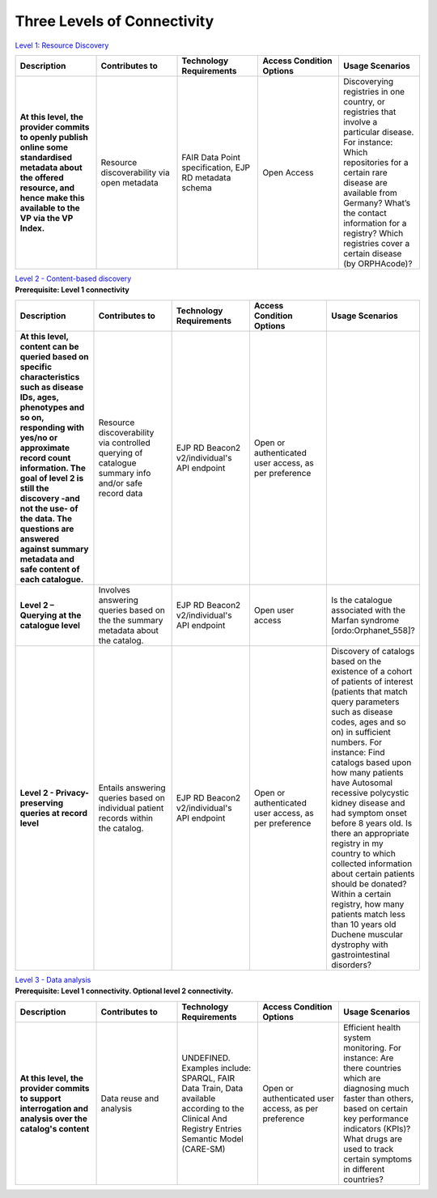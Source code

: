 Three Levels of Connectivity
------------

`Level 1: Resource Discovery <https://vp-onboarding-doc.readthedocs.io/en/latest/level_1/index.html>`_

.. list-table::
	:widths: 20 20 20 20 20
	:header-rows: 1

	* - Description
	  - Contributes to
	  - Technology Requirements
	  - Access Condition Options
	  - Usage Scenarios
	* - **At this level, the provider commits to openly publish online some standardised metadata about the offered resource, and hence make this available to the VP via the VP Index.**
	  - Resource discoverability via open metadata
	  - FAIR Data Point specification, EJP RD metadata schema
	  - Open Access
	  - Discoverying registries in one country, or registries that involve a particular disease. For instance: Which repositories for a certain rare disease are available from Germany? What’s the contact information for a registry? Which registries cover a certain disease (by ORPHAcode)?


| `Level 2 - Content-based discovery <https://vp-onboarding-doc.readthedocs.io/en/latest/level_2/index.html>`_
| **Prerequisite: Level 1 connectivity**

.. list-table::
	:widths: 20 20 20 20 20
	:header-rows: 1

	* - Description
	  - Contributes to
	  - Technology Requirements
	  - Access Condition Options
	  - Usage Scenarios
	* - **At this level, content can be queried based on specific characteristics such as disease IDs, ages, phenotypes and so on, responding with yes/no or approximate record count information. The goal of level 2 is still the discovery -and not the use- of the data. The questions are answered against summary metadata and safe content of each catalogue.**
	  - Resource discoverability via controlled querying of catalogue summary info and/or safe record data
	  - EJP RD Beacon2 v2/individual's API endpoint
	  - Open or authenticated user access, as per preference
	  - ‎ ‎ 
	* - **Level 2 – Querying at the catalogue level**
	  - Involves answering queries based on the the summary metadata about the catalog.
	  - EJP RD Beacon2 v2/individual's API endpoint
	  - Open user access
	  - Is the catalogue associated with the Marfan syndrome [ordo:Orphanet_558]?
	* - **Level 2 - Privacy-preserving queries at record level**
	  - Entails answering queries based on individual patient records within the catalog.
	  - EJP RD Beacon2 v2/individual's API endpoint
	  - Open or authenticated user access, as per preference
	  - Discovery of catalogs based on the existence of a cohort of patients of interest (patients that match query parameters such as disease codes, ages and so on) in sufficient numbers. For instance: Find catalogs based upon how many patients have Autosomal recessive polycystic kidney disease and had symptom onset before 8 years old.  Is there an appropriate registry in my country to which collected information about certain patients should be donated?  Within a certain registry, how many patients match less than 10 years old Duchene muscular dystrophy with gastrointestinal disorders? 


| `Level 3 - Data analysis <https://vp-onboarding-doc.readthedocs.io/en/latest/level_2/index.html>`_
| **Prerequisite: Level 1 connectivity. Optional level 2 connectivity.**

.. list-table::
	:widths: 20 20 20 20 20
	:header-rows: 1

	* - Description
	  - Contributes to
	  - Technology Requirements
	  - Access Condition Options
	  - Usage Scenarios
	* - **At this level, the provider commits to support interrogation and analysis over the catalog's content**
	  - Data reuse and analysis
	  - UNDEFINED. Examples include: SPARQL, FAIR Data Train, Data available according to the Clinical And Registry Entries Semantic Model (CARE-SM)
	  - Open or authenticated user access, as per preference
	  - Efficient health system monitoring. For instance: Are there countries which are diagnosing much faster than others, based on certain key performance indicators (KPIs)? What drugs are used to track certain symptoms in different countries?


